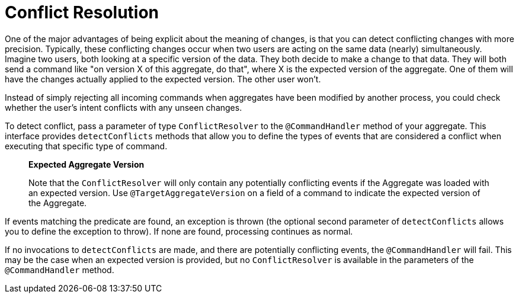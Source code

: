 = Conflict Resolution

One of the major advantages of being explicit about the meaning of changes, is that you can detect conflicting changes with more precision.
Typically, these conflicting changes occur when two users are acting on the same data (nearly) simultaneously.
Imagine two users, both looking at a specific version of the data.
They both decide to make a change to that data.
They will both send a command like "on version X of this aggregate, do that", where X is the expected version of the aggregate.
One of them will have the changes actually applied to the expected version.
The other user won't.

Instead of simply rejecting all incoming commands when aggregates have been modified by another process, you could check whether the user's intent conflicts with any unseen changes.

To detect conflict, pass a parameter of type `ConflictResolver` to the `@CommandHandler` method of your aggregate.
This interface provides `detectConflicts` methods that allow you to define the types of events that are considered a conflict when executing that specific type of command.

____
*Expected Aggregate Version*

Note that the `ConflictResolver` will only contain any potentially conflicting events if the Aggregate was loaded with an expected version.
Use `@TargetAggregateVersion` on a field of a command to indicate the expected version of the Aggregate.
____

If events matching the predicate are found, an exception is thrown (the optional second parameter of `detectConflicts` allows you to define the exception to throw).
If none are found, processing continues as normal.

If no invocations to `detectConflicts` are made, and there are potentially conflicting events, the `@CommandHandler` will fail.
This may be the case when an expected version is provided, but no `ConflictResolver` is available in the parameters of the `@CommandHandler` method.
